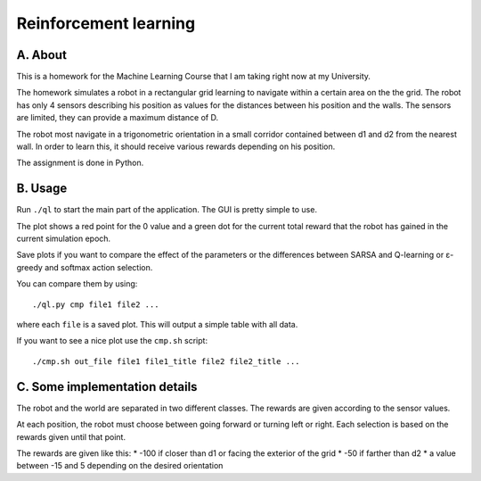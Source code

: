 Reinforcement learning
======================

A. About
........

This is a homework for the Machine Learning Course that I am taking right now
at my University.

The homework simulates a robot in a rectangular grid learning to navigate
within a certain area on the the grid. The robot has only 4 sensors describing
his position as values for the distances between his position and the walls.
The sensors are limited, they can provide a maximum distance of D.

The robot most navigate in a trigonometric orientation in a small corridor
contained between d1 and d2 from the nearest wall. In order to learn this, it
should receive various rewards depending on his position.

The assignment is done in Python.

B. Usage
........

Run ``./ql`` to start the main part of the application. The GUI is pretty
simple to use.

The plot shows a red point for the 0 value and a green dot for the current
total reward that the robot has gained in the current simulation epoch.

Save plots if you want to compare the effect of the parameters or the
differences between SARSA and Q-learning or ε-greedy and softmax action
selection.

You can compare them by using::

	./ql.py cmp file1 file2 ...

where each ``file`` is a saved plot. This will output a simple table with all
data.

If you want to see a nice plot use the ``cmp.sh`` script::

	./cmp.sh out_file file1 file1_title file2 file2_title ...

C. Some implementation details
..............................

The robot and the world are separated in two different classes. The rewards are
given according to the sensor values.

At each position, the robot must choose between going forward or turning left
or right. Each selection is based on the rewards given until that point.

The rewards are given like this:
* -100 if closer than d1 or facing the exterior of the grid
* -50 if farther than d2
* a value between -15 and 5 depending on the desired orientation

